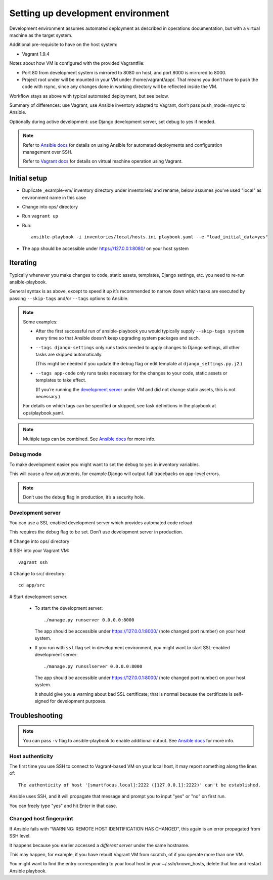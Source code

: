 ==================================
Setting up development environment
==================================

Development environment assumes automated deployment as described
in operations documentation, but with a virtual machine as the target system.

Additional pre-requisite to have on the host system:

* Vagrant 1.9.4

Notes about how VM is configured with the provided Vagrantfile:

* Port 80 from development system is mirrored to 8080 on host,
  and port 8000 is mirrored to 8000.

* Project root under will be mounted in your VM under /home/vagrant/app/.
  That means you don’t have to push the code with rsync, since any changes
  done in working directory will be reflected inside the VM.

Workflow stays as above with typical automated deployment, but see below.

Summary of differences: use Vagrant, use Ansible inventory adapted to Vagrant,
don’t pass push_mode=rsync to Ansible.

Optionally during active development:
use Django development server, set debug to yes if needed.

.. note::
   
   Refer to `Ansible docs <http://docs.ansible.com/ansible/index.html>`_
   for details on using Ansible for automated deployments
   and configuration management over SSH.

   Refer to `Vagrant docs <https://www.vagrantup.com/intro/index.html>`__
   for details on virtual machine operation using Vagrant.

Initial setup
~~~~~~~~~~~~~

* Duplicate _example-vm/ inventory directory under inventories/
  and rename, below assumes you’ve used "local" as environment name
  in this case

* Change into ops/ directory

* Run ``vagrant up``

* Run::

      ansible-playbook -i inventories/local/hosts.ini playbook.yaml --e "load_initial_data=yes"

* The app should be accessible under https://127.0.0.1:8080/
  on your host system

Iterating
~~~~~~~~~

Typically whenever you make changes to code, static assets, templates,
Django settings, etc. you need to re-run ansible-playbook.

General syntax is as above, except to speed it up
it’s recommended to narrow down which tasks are executed
by passing ``--skip-tags`` and/or ``--tags`` options to Ansible.

.. note::

   Some examples:
   
   * After the first successful run of ansible-playbook
     you would typically supply ``--skip-tags system``
     every time so that Ansible doesn’t keep upgrading system packages
     and such.
   
   * ``--tags django-settings`` only runs tasks
     needed to apply changes to Django settings,
     all other tasks are skipped automatically.

     (This might be needed if you update the debug flag or edit template
     at ``django_settings.py.j2``.)
   
   * ``--tags app-code`` only runs tasks necessary for the changes
     to your code, static assets or templates to take effect.

     (If you’re running the `development server <Development server>`_
     under VM and did not change static assets, this is not necessary.)

   For details on which tags can be specified or skipped,
   see task definitions in the playbook at ops/playbook.yaml.

.. note::

   Multiple tags can be combined. See `Ansible docs`_ for more info.

Debug mode
``````````
To make development easier you might want
to set the ``debug`` to ``yes`` in inventory variables.

This will cause a few adjustments, for example Django will output
full tracebacks on app-level errors.

.. note::

   Don’t use the ``debug`` flag in production, it’s a security hole.

Development server
``````````````````
You can use a SSL-enabled development server which provides automated
code reload.

This requires the debug flag to be set.
Don’t use development server in production.

# Change into ops/ directory

# SSH into your Vagrant VM::

      vagrant ssh

# Change to src/ directory::

      cd app/src

# Start development server.

  * To start the development server::

        ./manage.py runserver 0.0.0.0:8000

    The app should be accessible under https://127.0.0.1:8000/
    (note changed port number) on your host system.

  * If you run with ``ssl`` flag set in development environment,
    you might want to start SSL-enabled development server::
    
        ./manage.py runsslserver 0.0.0.0:8000

    The app should be accessible under https://127.0.0.1:8000/
    (note changed port number) on your host system.
    
    It should give you a warning about bad SSL certificate; that is normal
    because the certificate is self-signed for development purposes.

Troubleshooting
~~~~~~~~~~~~~~~

.. note::

   You can pass ``-v`` flag to ansible-playbook to enable additional output.
   See `Ansible docs`_ for more info.

Host authenticity
`````````````````
The first time you use SSH to connect to Vagrant-based VM on your
local host, it may report something along the lines of::

    The authenticity of host '[smartfocus.local]:2222 ([127.0.0.1]:2222)' can't be established.

Ansible uses SSH, and it will propagate that message and prompt you
to input "yes" or "no" on first run.

You can freely type "yes" and hit Enter in that case.

Changed host fingerprint
````````````````````````
If Ansible fails with “WARNING: REMOTE HOST IDENTIFICATION HAS CHANGED”,
this again is an error propagated from SSH level.

It happens because you earlier accessed a *different server*
under the same hostname.

This may happen, for example, if you have rebuilt Vagrant VM from scratch,
of if you operate more than one VM.

You might want to find the entry corresponding to your local host 
in your ~/.ssh/known_hosts, delete that line and restart Ansible playbook.
